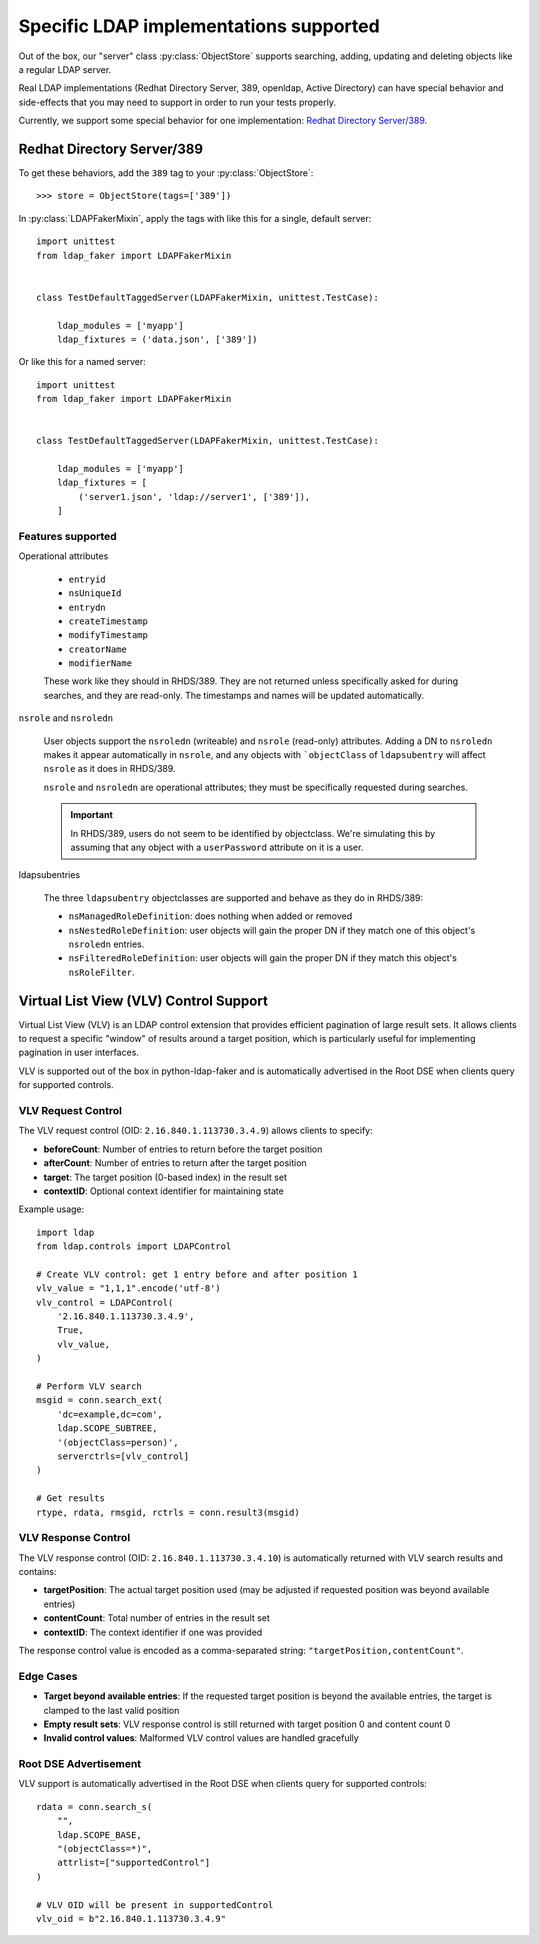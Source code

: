 Specific LDAP implementations supported
=======================================

Out of the box, our "server" class :py:class:`ObjectStore` supports searching,
adding, updating and deleting objects like a regular LDAP server.

Real LDAP implementations (Redhat Directory Server, 389, openldap, Active
Directory) can have special behavior and side-effects that you may need to
support in order to run your tests properly.

Currently, we support some special behavior for one implementation: `Redhat
Directory Server/389
<https://access.redhat.com/documentation/en-us/red_hat_directory_server/11/html/administration_guide/index>`_.

Redhat Directory Server/389
---------------------------

To get these behaviors, add the ``389`` tag to your :py:class:`ObjectStore`::

    >>> store = ObjectStore(tags=['389'])

In :py:class:`LDAPFakerMixin`, apply the tags with like this for a single, default server::

    import unittest
    from ldap_faker import LDAPFakerMixin


    class TestDefaultTaggedServer(LDAPFakerMixin, unittest.TestCase):

        ldap_modules = ['myapp']
        ldap_fixtures = ('data.json', ['389'])


Or like this for a named server::

    import unittest
    from ldap_faker import LDAPFakerMixin


    class TestDefaultTaggedServer(LDAPFakerMixin, unittest.TestCase):

        ldap_modules = ['myapp']
        ldap_fixtures = [
            ('server1.json', 'ldap://server1', ['389']),
        ]


Features supported
^^^^^^^^^^^^^^^^^^

Operational attributes

    * ``entryid``
    * ``nsUniqueId``
    * ``entrydn``
    * ``createTimestamp``
    * ``modifyTimestamp``
    * ``creatorName``
    * ``modifierName``

    These work like they should in RHDS/389.  They are not returned unless specifically
    asked for during searches, and they are read-only.  The timestamps and names will be
    updated automatically.


``nsrole`` and ``nsroledn``

    User objects support the ``nsroledn`` (writeable) and ``nsrole`` (read-only) attributes.
    Adding a DN to ``nsroledn`` makes it appear automatically in ``nsrole``, and any objects
    with ```objectClass`` of ``ldapsubentry`` will affect ``nsrole`` as it does in RHDS/389.

    ``nsrole`` and ``nsroledn`` are operational attributes; they must be specifically requested
    during searches.

    .. important::
        In RHDS/389, users do not seem to be identified by objectclass.  We're
        simulating this by assuming that any object with a ``userPassword``
        attribute on it is a user.

ldapsubentries

    The three ``ldapsubentry`` objectclasses are supported and behave as they do in RHDS/389:

    * ``nsManagedRoleDefinition``:  does nothing when added or removed
    * ``nsNestedRoleDefinition``:  user objects will gain the proper DN if they match one
      of this object's ``nsroledn`` entries.
    * ``nsFilteredRoleDefinition``:  user objects will gain the proper DN if they match this
      object's ``nsRoleFilter``.


Virtual List View (VLV) Control Support
---------------------------------------

Virtual List View (VLV) is an LDAP control extension that provides efficient pagination
of large result sets. It allows clients to request a specific "window" of results
around a target position, which is particularly useful for implementing pagination
in user interfaces.

VLV is supported out of the box in python-ldap-faker and is automatically advertised
in the Root DSE when clients query for supported controls.

VLV Request Control
^^^^^^^^^^^^^^^^^^^

The VLV request control (OID: ``2.16.840.1.113730.3.4.9``) allows clients to specify:

* **beforeCount**: Number of entries to return before the target position
* **afterCount**: Number of entries to return after the target position
* **target**: The target position (0-based index) in the result set
* **contextID**: Optional context identifier for maintaining state

Example usage::

    import ldap
    from ldap.controls import LDAPControl

    # Create VLV control: get 1 entry before and after position 1
    vlv_value = "1,1,1".encode('utf-8')
    vlv_control = LDAPControl(
        '2.16.840.1.113730.3.4.9',
        True,
        vlv_value,
    )

    # Perform VLV search
    msgid = conn.search_ext(
        'dc=example,dc=com',
        ldap.SCOPE_SUBTREE,
        '(objectClass=person)',
        serverctrls=[vlv_control]
    )

    # Get results
    rtype, rdata, rmsgid, rctrls = conn.result3(msgid)

VLV Response Control
^^^^^^^^^^^^^^^^^^^^

The VLV response control (OID: ``2.16.840.1.113730.3.4.10``) is automatically
returned with VLV search results and contains:

* **targetPosition**: The actual target position used (may be adjusted if requested
  position was beyond available entries)
* **contentCount**: Total number of entries in the result set
* **contextID**: The context identifier if one was provided

The response control value is encoded as a comma-separated string: ``"targetPosition,contentCount"``.

Edge Cases
^^^^^^^^^^

* **Target beyond available entries**: If the requested target position is beyond
  the available entries, the target is clamped to the last valid position
* **Empty result sets**: VLV response control is still returned with target position 0
  and content count 0
* **Invalid control values**: Malformed VLV control values are handled gracefully

Root DSE Advertisement
^^^^^^^^^^^^^^^^^^^^^^

VLV support is automatically advertised in the Root DSE when clients query for
supported controls::

    rdata = conn.search_s(
        "",
        ldap.SCOPE_BASE,
        "(objectClass=*)",
        attrlist=["supportedControl"]
    )

    # VLV OID will be present in supportedControl
    vlv_oid = b"2.16.840.1.113730.3.4.9"
